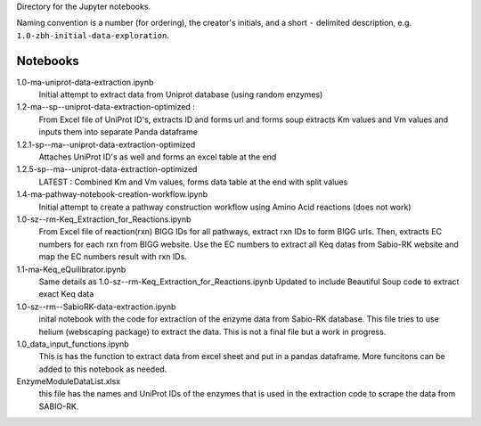 Directory for the Jupyter notebooks.

Naming convention is a number (for ordering), the creator's initials, and a short ``-`` delimited description, e.g. ``1.0-zbh-initial-data-exploration``.

Notebooks
-----------------------


1.0-ma-uniprot-data-extraction.ipynb
  Initial attempt to extract data from Uniprot database (using random enzymes)
1.2-ma--sp--uniprot-data-extraction-optimized :
  From Excel file of UniProt ID's, extracts ID and forms url and forms soup
  extracts Km values and Vm values and inputs them into separate Panda dataframe
1.2.1-sp--ma--uniprot-data-extraction-optimized
  Attaches UniProt ID's as well and forms an excel table at the end
1.2.5-sp--ma--uniprot-data-extraction-optimized
  LATEST : Combined Km and Vm values, forms data table at the end with split values
1.4-ma-pathway-notebook-creation-workflow.ipynb
  Initial attempt to create a pathway construction workflow using Amino Acid reactions (does not work) 
1.0-sz--rm-Keq_Extraction_for_Reactions.ipynb
  From Excel file of reaction(rxn) BIGG IDs for all pathways, extract rxn IDs to form BIGG urls.
  Then, extracts EC numbers for each rxn from BIGG website.
  Use the EC numbers to extract all Keq datas from Sabio-RK website and map the EC numbers result with rxn IDs.
1.1-ma-Keq_eQuilibrator.ipynb
  Same details as 1.0-sz--rm-Keq_Extraction_for_Reactions.ipynb
  Updated to include Beautiful Soup code to extract exact Keq data 
1.0-sz--rm--SabioRK-data-extraction.ipynb
  inital notebook with the code for extraction of the enzyme data from Sabio-RK database. This file tries to use 
  helium (webscaping package) to extract the data. This is not a final file but a work in progress. 
1.0_data_input_functions.ipynb
  This is has the function to extract data from excel sheet and put in a pandas dataframe. More funcitons can be added
  to this notebook as needed. 
EnzymeModuleDataList.xlsx
  this file has the names and UniProt IDs of the enzymes that is used in the extraction code to scrape the data from SABIO-RK.

 
